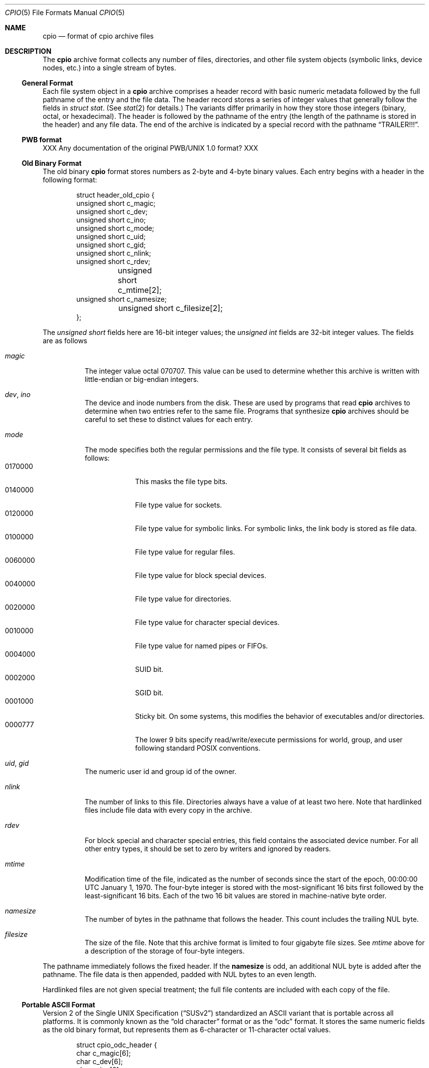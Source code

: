 .\" Copyright (c) 2007 Tim Kientzle
.\" All rights reserved.
.\"
.\" Redistribution and use in source and binary forms, with or without
.\" modification, are permitted provided that the following conditions
.\" are met:
.\" 1. Redistributions of source code must retain the above copyright
.\"    notice, this list of conditions and the following disclaimer.
.\" 2. Redistributions in binary form must reproduce the above copyright
.\"    notice, this list of conditions and the following disclaimer in the
.\"    documentation and/or other materials provided with the distribution.
.\"
.\" THIS SOFTWARE IS PROVIDED BY THE AUTHOR AND CONTRIBUTORS ``AS IS'' AND
.\" ANY EXPRESS OR IMPLIED WARRANTIES, INCLUDING, BUT NOT LIMITED TO, THE
.\" IMPLIED WARRANTIES OF MERCHANTABILITY AND FITNESS FOR A PARTICULAR PURPOSE
.\" ARE DISCLAIMED.  IN NO EVENT SHALL THE AUTHOR OR CONTRIBUTORS BE LIABLE
.\" FOR ANY DIRECT, INDIRECT, INCIDENTAL, SPECIAL, EXEMPLARY, OR CONSEQUENTIAL
.\" DAMAGES (INCLUDING, BUT NOT LIMITED TO, PROCUREMENT OF SUBSTITUTE GOODS
.\" OR SERVICES; LOSS OF USE, DATA, OR PROFITS; OR BUSINESS INTERRUPTION)
.\" HOWEVER CAUSED AND ON ANY THEORY OF LIABILITY, WHETHER IN CONTRACT, STRICT
.\" LIABILITY, OR TORT (INCLUDING NEGLIGENCE OR OTHERWISE) ARISING IN ANY WAY
.\" OUT OF THE USE OF THIS SOFTWARE, EVEN IF ADVISED OF THE POSSIBILITY OF
.\" SUCH DAMAGE.
.\"
.\" $FreeBSD: head/contrib/libarchive/libarchive/cpio.5 238856 2012-07-28 06:38:44Z mm $
.\"
.Dd December 23, 2011
.Dt CPIO 5
.Os
.Sh NAME
.Nm cpio
.Nd format of cpio archive files
.Sh DESCRIPTION
The
.Nm
archive format collects any number of files, directories, and other
file system objects (symbolic links, device nodes, etc.) into a single
stream of bytes.
.Ss General Format
Each file system object in a
.Nm
archive comprises a header record with basic numeric metadata
followed by the full pathname of the entry and the file data.
The header record stores a series of integer values that generally
follow the fields in
.Va struct stat .
(See
.Xr stat 2
for details.)
The variants differ primarily in how they store those integers
(binary, octal, or hexadecimal).
The header is followed by the pathname of the
entry (the length of the pathname is stored in the header)
and any file data.
The end of the archive is indicated by a special record with
the pathname
.Dq TRAILER!!! .
.Ss PWB format
XXX Any documentation of the original PWB/UNIX 1.0 format? XXX
.Ss Old Binary Format
The old binary
.Nm
format stores numbers as 2-byte and 4-byte binary values.
Each entry begins with a header in the following format:
.Bd -literal -offset indent
struct header_old_cpio {
        unsigned short   c_magic;
        unsigned short   c_dev;
        unsigned short   c_ino;
        unsigned short   c_mode;
        unsigned short   c_uid;
        unsigned short   c_gid;
        unsigned short   c_nlink;
        unsigned short   c_rdev;
	unsigned short   c_mtime[2];
        unsigned short   c_namesize;
	unsigned short   c_filesize[2];
};
.Ed
.Pp
The
.Va unsigned short
fields here are 16-bit integer values; the
.Va unsigned int
fields are 32-bit integer values.
The fields are as follows
.Bl -tag -width indent
.It Va magic
The integer value octal 070707.
This value can be used to determine whether this archive is
written with little-endian or big-endian integers.
.It Va dev , Va ino
The device and inode numbers from the disk.
These are used by programs that read
.Nm
archives to determine when two entries refer to the same file.
Programs that synthesize
.Nm
archives should be careful to set these to distinct values for each entry.
.It Va mode
The mode specifies both the regular permissions and the file type.
It consists of several bit fields as follows:
.Bl -tag -width "MMMMMMM" -compact
.It 0170000
This masks the file type bits.
.It 0140000
File type value for sockets.
.It 0120000
File type value for symbolic links.
For symbolic links, the link body is stored as file data.
.It 0100000
File type value for regular files.
.It 0060000
File type value for block special devices.
.It 0040000
File type value for directories.
.It 0020000
File type value for character special devices.
.It 0010000
File type value for named pipes or FIFOs.
.It 0004000
SUID bit.
.It 0002000
SGID bit.
.It 0001000
Sticky bit.
On some systems, this modifies the behavior of executables and/or directories.
.It 0000777
The lower 9 bits specify read/write/execute permissions
for world, group, and user following standard POSIX conventions.
.El
.It Va uid , Va gid
The numeric user id and group id of the owner.
.It Va nlink
The number of links to this file.
Directories always have a value of at least two here.
Note that hardlinked files include file data with every copy in the archive.
.It Va rdev
For block special and character special entries,
this field contains the associated device number.
For all other entry types, it should be set to zero by writers
and ignored by readers.
.It Va mtime
Modification time of the file, indicated as the number
of seconds since the start of the epoch,
00:00:00 UTC January 1, 1970.
The four-byte integer is stored with the most-significant 16 bits first
followed by the least-significant 16 bits.
Each of the two 16 bit values are stored in machine-native byte order.
.It Va namesize
The number of bytes in the pathname that follows the header.
This count includes the trailing NUL byte.
.It Va filesize
The size of the file.
Note that this archive format is limited to
four gigabyte file sizes.
See
.Va mtime
above for a description of the storage of four-byte integers.
.El
.Pp
The pathname immediately follows the fixed header.
If the
.Cm namesize
is odd, an additional NUL byte is added after the pathname.
The file data is then appended, padded with NUL
bytes to an even length.
.Pp
Hardlinked files are not given special treatment;
the full file contents are included with each copy of the
file.
.Ss Portable ASCII Format
.St -susv2
standardized an ASCII variant that is portable across all
platforms.
It is commonly known as the
.Dq old character
format or as the
.Dq odc
format.
It stores the same numeric fields as the old binary format, but
represents them as 6-character or 11-character octal values.
.Bd -literal -offset indent
struct cpio_odc_header {
        char    c_magic[6];
        char    c_dev[6];
        char    c_ino[6];
        char    c_mode[6];
        char    c_uid[6];
        char    c_gid[6];
        char    c_nlink[6];
        char    c_rdev[6];
        char    c_mtime[11];
        char    c_namesize[6];
        char    c_filesize[11];
};
.Ed
.Pp
The fields are identical to those in the old binary format.
The name and file body follow the fixed header.
Unlike the old binary format, there is no additional padding
after the pathname or file contents.
If the files being archived are themselves entirely ASCII, then
the resulting archive will be entirely ASCII, except for the
NUL byte that terminates the name field.
.Ss New ASCII Format
The "new" ASCII format uses 8-byte hexadecimal fields for
all numbers and separates device numbers into separate fields
for major and minor numbers.
.Bd -literal -offset indent
struct cpio_newc_header {
        char    c_magic[6];
        char    c_ino[8];
        char    c_mode[8];
        char    c_uid[8];
        char    c_gid[8];
        char    c_nlink[8];
        char    c_mtime[8];
        char    c_filesize[8];
        char    c_devmajor[8];
        char    c_devminor[8];
        char    c_rdevmajor[8];
        char    c_rdevminor[8];
        char    c_namesize[8];
        char    c_check[8];
};
.Ed
.Pp
Except as specified below, the fields here match those specified
for the old binary format above.
.Bl -tag -width indent
.It Va magic
The string
.Dq 070701 .
.It Va check
This field is always set to zero by writers and ignored by readers.
See the next section for more details.
.El
.Pp
The pathname is followed by NUL bytes so that the total size
of the fixed header plus pathname is a multiple of four.
Likewise, the file data is padded to a multiple of four bytes.
Note that this format supports only 4 gigabyte files (unlike the
older ASCII format, which supports 8 gigabyte files).
.Pp
In this format, hardlinked files are handled by setting the
filesize to zero for each entry except the last one that
appears in the archive.
.Ss New CRC Format
The CRC format is identical to the new ASCII format described
in the previous section except that the magic field is set
to
.Dq 070702
and the
.Va check
field is set to the sum of all bytes in the file data.
This sum is computed treating all bytes as unsigned values
and using unsigned arithmetic.
Only the least-significant 32 bits of the sum are stored.
.Ss HP variants
The
.Nm cpio
implementation distributed with HPUX used XXXX but stored
device numbers differently XXX.
.Ss Other Extensions and Variants
Sun Solaris uses additional file types to store extended file
data, including ACLs and extended attributes, as special
entries in cpio archives.
.Pp
XXX Others? XXX
.Sh SEE ALSO
.Xr cpio 1 ,
.Xr tar 5
.Sh STANDARDS
The
.Nm cpio
utility is no longer a part of POSIX or the Single Unix Standard.
It last appeared in
.St -susv2 .
It has been supplanted in subsequent standards by
.Xr pax 1 .
The portable ASCII format is currently part of the specification for the
.Xr pax 1
utility.
.Sh HISTORY
The original cpio utility was written by Dick Haight
while working in AT&T's Unix Support Group.
It appeared in 1977 as part of PWB/UNIX 1.0, the
.Dq Programmer's Work Bench
derived from
.At v6
that was used internally at AT&T.
Both the old binary and old character formats were in use
by 1980, according to the System III source released
by SCO under their
.Dq Ancient Unix
license.
The character format was adopted as part of
.St -p1003.1-88 .
XXX when did "newc" appear?  Who invented it?  When did HP come out with their variant?  When did Sun introduce ACLs and extended attributes? XXX
.Sh BUGS
The
.Dq CRC
format is mis-named, as it uses a simple checksum and
not a cyclic redundancy check.
.Pp
The old binary format is limited to 16 bits for user id,
group id, device, and inode numbers.
It is limited to 4 gigabyte file sizes.
.Pp
The old ASCII format is limited to 18 bits for
the user id, group id, device, and inode numbers.
It is limited to 8 gigabyte file sizes.
.Pp
The new ASCII format is limited to 4 gigabyte file sizes.
.Pp
None of the cpio formats store user or group names,
which are essential when moving files between systems with
dissimilar user or group numbering.
.Pp
Especially when writing older cpio variants, it may be necessary
to map actual device/inode values to synthesized values that
fit the available fields.
With very large filesystems, this may be necessary even for
the newer formats.
